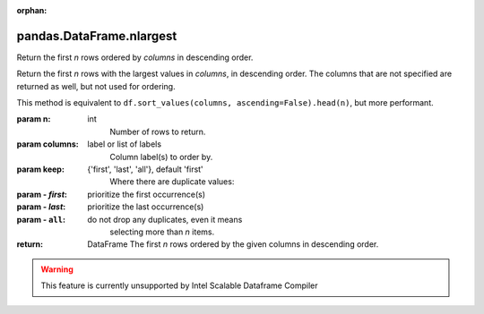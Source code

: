 .. _pandas.DataFrame.nlargest:

:orphan:

pandas.DataFrame.nlargest
*************************

Return the first `n` rows ordered by `columns` in descending order.

Return the first `n` rows with the largest values in `columns`, in
descending order. The columns that are not specified are returned as
well, but not used for ordering.

This method is equivalent to
``df.sort_values(columns, ascending=False).head(n)``, but more
performant.

:param n:
    int
        Number of rows to return.

:param columns:
    label or list of labels
        Column label(s) to order by.

:param keep:
    {'first', 'last', 'all'}, default 'first'
        Where there are duplicate values:

:param - `first`:
    prioritize the first occurrence(s)

:param - `last`:
    prioritize the last occurrence(s)

:param - ``all``:
    do not drop any duplicates, even it means
        selecting more than `n` items.

        .. versionadded:: 0.24.0

:return: DataFrame
    The first `n` rows ordered by the given columns in descending
    order.



.. warning::
    This feature is currently unsupported by Intel Scalable Dataframe Compiler

